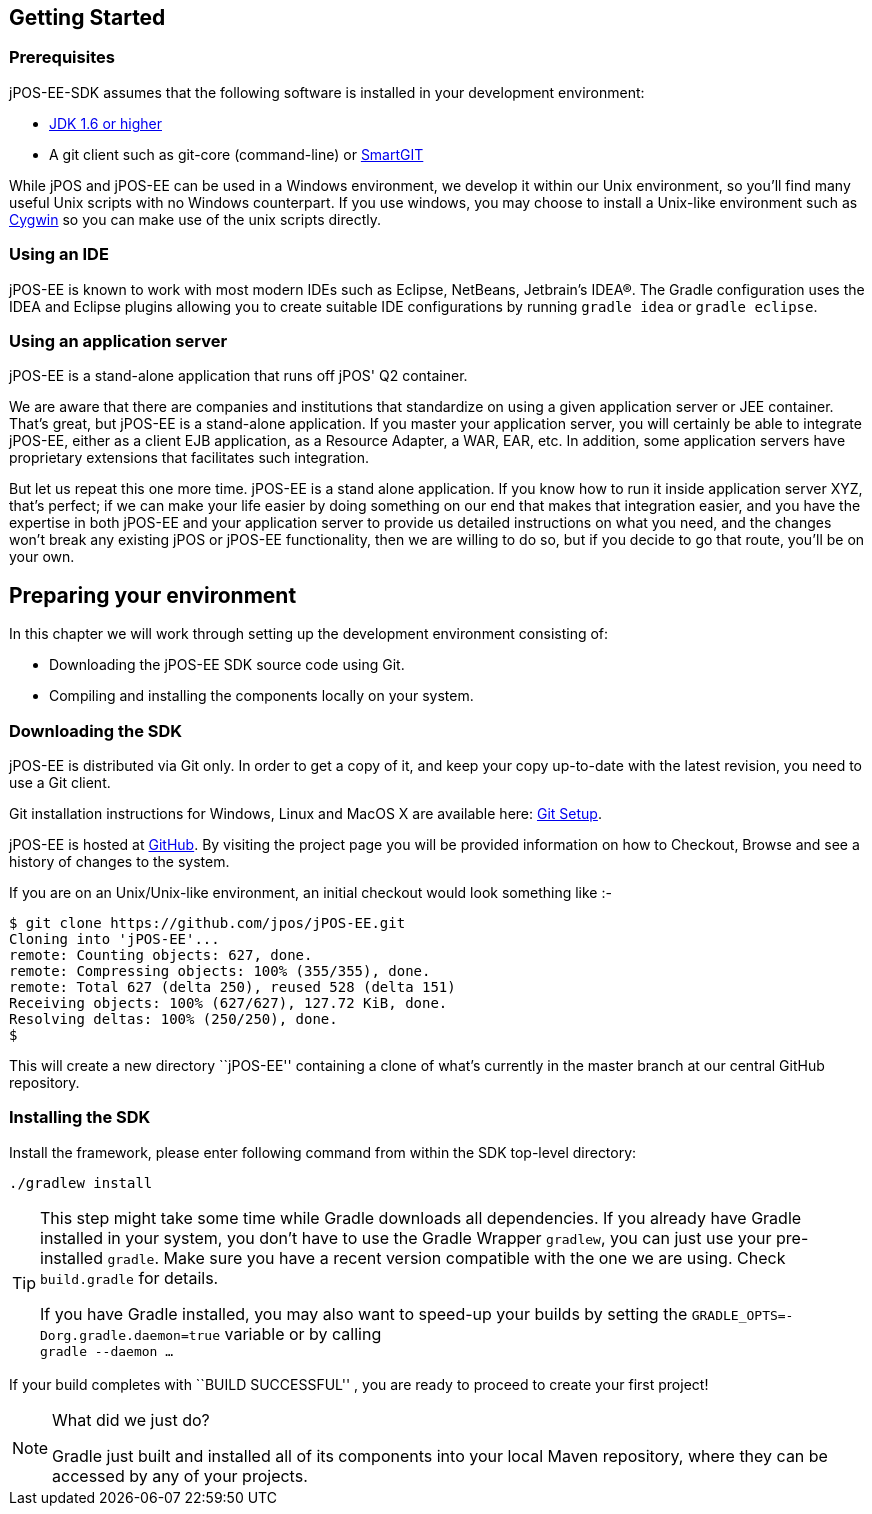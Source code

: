 == Getting Started

=== Prerequisites

jPOS-EE-SDK assumes that the following software is installed in your
development environment:

* http://java.sun.com[JDK 1.6 or higher]
* A git client such as git-core (command-line) or http://www.syntevo.com/smartgit/index.html[SmartGIT]

While jPOS and jPOS-EE can be used in a Windows environment, we develop
it within our Unix environment, so you'll find many useful Unix scripts
with no Windows counterpart. If you use windows, you may choose to install
a Unix-like environment such as http://www.cygwin.com[Cygwin] so you can
make use of the unix scripts directly.

=== Using an IDE

jPOS-EE is known to work with most modern IDEs such as Eclipse,
NetBeans, Jetbrain's IDEA(R). The Gradle configuration uses the
IDEA and Eclipse plugins allowing you to create suitable IDE
configurations by running `gradle idea` or `gradle eclipse`.

=== Using an application server

jPOS-EE is a stand-alone application that runs off jPOS' Q2 container.

We are aware that there are companies and institutions that standardize
on using a given application server or JEE container. That's great, but
jPOS-EE is a stand-alone application. If you master your application
server, you will certainly be able to integrate jPOS-EE, either as a
client EJB application, as a Resource Adapter, a WAR, EAR, etc. In
addition, some application servers have proprietary extensions that
facilitates such integration.

But let us repeat this one more time. jPOS-EE is a stand alone
application. If you know how to run it inside application server XYZ,
that's perfect; if we can make your life easier by doing something on
our end that makes that integration easier, and you have the expertise
in both jPOS-EE and your application server to provide us detailed
instructions on what you need, and the changes won't break any existing
jPOS or jPOS-EE functionality, then we are willing to do so, but if you
decide to go that route, you'll be on your own.

== Preparing your environment

In this chapter we will work through setting up the development environment consisting of:

* Downloading the jPOS-EE SDK source code using Git.
* Compiling and installing the components locally on your system.

=== Downloading the SDK

jPOS-EE is distributed via Git only. In order to get a copy of
it, and keep your copy up-to-date with the latest revision, you need to
use a Git client.

Git installation instructions for Windows, Linux and MacOS X are available here:
http://help.github.com/set-up-git-redirect[Git Setup].

jPOS-EE is hosted at https://github.com/jpos/jPOS-EE[GitHub]. By visiting
the project page you will be provided information on how to Checkout,
Browse and see a history of changes to the system.

If you are on an Unix/Unix-like environment, an initial checkout would
look something like :-

-------------------------------------------------------------------------
$ git clone https://github.com/jpos/jPOS-EE.git
Cloning into 'jPOS-EE'...
remote: Counting objects: 627, done.
remote: Compressing objects: 100% (355/355), done.
remote: Total 627 (delta 250), reused 528 (delta 151)
Receiving objects: 100% (627/627), 127.72 KiB, done.
Resolving deltas: 100% (250/250), done.
$
-------------------------------------------------------------------------


This will create a new directory ``jPOS-EE'' containing a clone of what's currently in the master branch at our central GitHub repository.

=== Installing the SDK

Install the framework, please enter following command from within the SDK top-level directory:

    ./gradlew install

[TIP]
==========================================================================
This step might take some time while Gradle downloads all dependencies.
If you already have Gradle installed in your system, you don't have to
use the Gradle Wrapper `gradlew`, you can just use your pre-installed
`gradle`. Make sure you have a recent version compatible with the one
we are using. Check `build.gradle` for details.

If you have Gradle installed, you may also want to speed-up your builds
by setting the `GRADLE_OPTS=-Dorg.gradle.daemon=true` variable or by
calling +
`gradle --daemon ...`
==========================================================================

If your build completes with ``BUILD SUCCESSFUL'' , you are ready to proceed to create your first project!

[NOTE]
.What did we just do?
==========================================================================
Gradle just built and installed all of its components into your local Maven
repository, where they can be accessed by any of your projects.
==========================================================================

